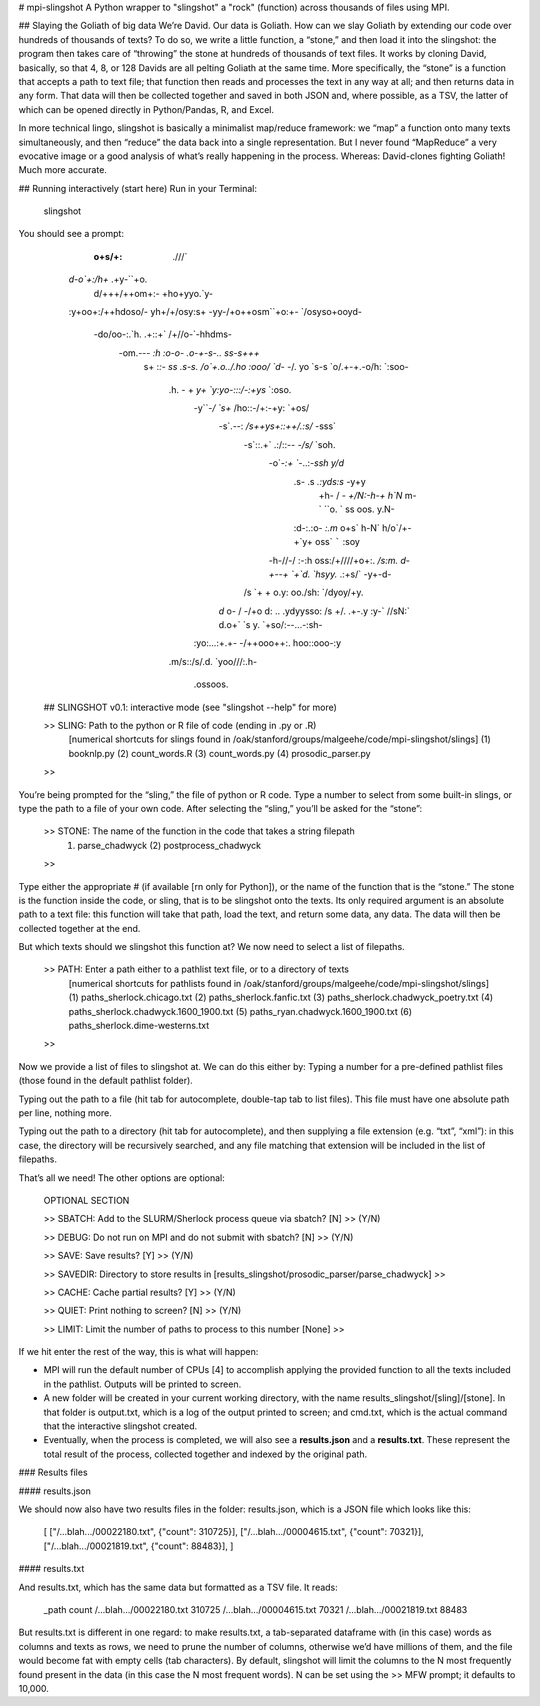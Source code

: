 # mpi-slingshot
A Python wrapper to "slingshot" a "rock" (function) across thousands of files using MPI.

## Slaying the Goliath of big data
We’re David. Our data is Goliath. How can we slay Goliath by extending our code over hundreds of thousands of texts? To do so, we write a little function, a “stone,” and then load it into the slingshot: the program then takes care of “throwing” the stone at hundreds of thousands of text files. It works by cloning David, basically, so that 4, 8, or 128 Davids are all pelting Goliath at the same time. More specifically, the “stone” is a function that accepts a path to text file; that function then reads and processes the text in any way at all; and then returns data in any form. That data will then be collected together and saved in both JSON and, where possible, as a TSV, the latter of which can be opened directly in Python/Pandas, R, and Excel.

In more technical lingo, slingshot is basically a minimalist map/reduce framework: we “map” a function onto many texts simultaneously, and then “reduce” the data back into a single representation. But I never found “MapReduce” a very evocative image or a good analysis of what’s really happening in the process. Whereas: David-clones fighting Goliath! Much more accurate.

## Running interactively (start here)
Run in your Terminal:

	slingshot

You should see a prompt:

             :o+s/+:                           .///`
           `d-o`+:/h+`                       .+y-``+o.
            d/+++/++om+:-                   +ho+yyo.`y-
           :y+oo+:/++hdoso/-               yh+/+/osy:s+
           -yy-/+o++osm``+o:+-           `/osyso+ooyd-
            -do/oo-:.`h.  .+::+`        /+//o-`-hhdms-
             -om.-`-- :h    :o-o-     .o-+-s-.. ss-s+++`
               s+ :`:- ss    .s-s.   /o`+.o../.ho   :ooo/
               `d- -`/. yo    `s-s `o/.+-+.-o/h:     `:soo-
                .h. - + `y+    `y:yo-:::/-:+ys`        `:oso.
                 -y``-`/ `s+`   /ho::-/+:-+y:            `+os/
                  -s`.--: `/s++ys+::++/.:s/`               -sss`
                   -s`::.+` .:/::-- `-/s/`                  `soh.
                    -o`-`:+ ``-..:`-ssh`                     `y/d`
                     .s- .s    `.:yds:s`                      -y+y
                      +h- /  - `+/N:-h-+                       h`N`
                      m-` ``o. ` ss  oos.                      y.N-
                     :d-:.:o- `:.m`   o+s`                     h-N`
                     h/o`/+-  +`y+     oss`   `````           :soy
                    -h-//-/  :-:h       oss:/+////+o+:.     `/s:m.
                    d-+--+  `+`d.       `hsyy.`     .:+s/` -y+-d-
                   /s `+ +  o.y:        oo./sh:       `/dyoy/+y.
                  `d` o- / -/+o         d:  ..       .ydyysso:
                  /s +/. .+-.y          :y-`         //sN:`
                  d.o+`  `s y.           `+so/:--...-:sh-
                 :yo:...:+.+-               -/++ooo++:.
                 hoo::ooo-:y
                .m/s::/s/.d.
                `yoo///:.h-
                  .ossoos.

	## SLINGSHOT v0.1: interactive mode (see "slingshot --help" for more)

	>> SLING: Path to the python or R file of code (ending in .py or .R)
	          [numerical shortcuts for slings found in /oak/stanford/groups/malgeehe/code/mpi-slingshot/slings]
	          (1) booknlp.py  (2) count_words.R  (3) count_words.py  (4) prosodic_parser.py
	>>

You’re being prompted for the “sling,” the file of python or R code. Type a number to select from some built-in slings, or type the path to a file of your own code. After selecting the “sling,” you’ll be asked for the “stone”:

	>> STONE: The name of the function in the code that takes a string filepath
	          (1) parse_chadwyck  (2) postprocess_chadwyck
	>>

Type either the appropriate # (if available [rn only for Python]), or the name of the function that is the “stone.” The stone is the function inside the code, or sling, that is to be slingshot onto the texts. Its only required argument is an absolute path to a text file: this function will take that path, load the text, and return some data, any data. The data will then be collected together at the end.

But which texts should we slingshot this function at? We now need to select a list of filepaths.

	>> PATH: Enter a path either to a pathlist text file, or to a directory of texts
	         [numerical shortcuts for pathlists found in /oak/stanford/groups/malgeehe/code/mpi-slingshot/slings]
	         (1) paths_sherlock.chicago.txt
	         (2) paths_sherlock.fanfic.txt
	         (3) paths_sherlock.chadwyck_poetry.txt
	         (4) paths_sherlock.chadwyck.1600_1900.txt
	         (5) paths_ryan.chadwyck.1600_1900.txt
	         (6) paths_sherlock.dime-westerns.txt
	>>

Now we provide a list of files to slingshot at. We can do this either by:
Typing a number for a pre-defined pathlist files (those found in the default pathlist folder).

Typing out the path to a file (hit tab for autocomplete, double-tap tab to list files). This file must have one absolute path per line, nothing more.

Typing out the path to a directory (hit tab for autocomplete), and then supplying a file extension (e.g. “txt”, “xml”): in this case, the directory will be recursively searched, and any file matching that extension will be included in the list of filepaths.

That’s all we need! The other options are optional:

	OPTIONAL SECTION

	>> SBATCH: Add to the SLURM/Sherlock process queue via sbatch? [N]
	>> (Y/N)

	>> DEBUG: Do not run on MPI and do not submit with sbatch? [N]
	>> (Y/N)

	>> SAVE: Save results? [Y]
	>> (Y/N)

	>> SAVEDIR: Directory to store results in [results_slingshot/prosodic_parser/parse_chadwyck]
	>>

	>> CACHE: Cache partial results? [Y]
	>> (Y/N)

	>> QUIET: Print nothing to screen? [N]
	>> (Y/N)

	>> LIMIT: Limit the number of paths to process to this number [None]
	>>

If we hit enter the rest of the way, this is what will happen:

* MPI will run the default number of CPUs [4] to accomplish applying the provided function to all the texts included in the pathlist. Outputs will be printed to screen.
* A new folder will be created in your current working directory, with the name results_slingshot/[sling]/[stone]. In that folder is output.txt, which is a log of the output printed to screen; and cmd.txt, which is the actual command that the interactive slingshot created.
* Eventually, when the process is completed, we will also see a **results.json** and a **results.txt**. These represent the total result of the process, collected together and indexed by the original path.

### Results files

#### results.json

We should now also have two results files in the folder: results.json, which is a JSON file which looks like this:

	[
	["/...blah.../00022180.txt", {"count": 310725}],
	["/...blah.../00004615.txt", {"count": 70321}],
	["/...blah.../00021819.txt", {"count": 88483}],
	]

#### results.txt

And results.txt, which has the same data but formatted as a TSV file. It reads:

	_path	count
	/...blah.../00022180.txt	310725
	/...blah.../00004615.txt	70321
	/...blah.../00021819.txt	88483

But results.txt is different in one regard: to make results.txt, a tab-separated dataframe with (in this case) words as columns and texts as rows, we need to prune the number of columns, otherwise we’d have millions of them, and the file would become fat with empty cells (tab characters). By default, slingshot will limit the columns to the N most frequently found present in the data (in this case the N most frequent words). N can be set using the >> MFW prompt; it defaults to 10,000.

